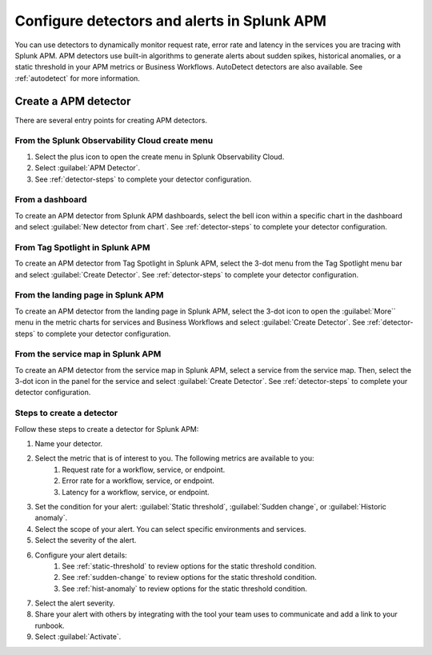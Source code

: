 .. _apm-alerts:

*********************************************
Configure detectors and alerts in Splunk APM
*********************************************

.. meta::
   :description: Learn about options for detectors and alerts in Splunk APM. 

You can use detectors to dynamically monitor request rate, error rate and latency in the services you are tracing with Splunk APM. APM detectors use built-in algorithms to generate alerts about sudden spikes, historical anomalies, or a static threshold in your APM metrics or Business Workflows. AutoDetect detectors are also available. See :ref:`autodetect` for more information.

Create a APM detector
========================

There are several entry points for creating APM detectors.

From the Splunk Observability Cloud create menu
-------------------------------------------------

#. Select the plus icon to open the create menu in Splunk Observability Cloud.
#. Select :guilabel:`APM Detector`.
#. See :ref:`detector-steps` to complete your detector configuration.

.. image:: /_images/apm/apm-detectors/new-detector-create-menu.png
  :width: 30%
  :alt: Screenshot of the create menu in Splunk Observability Cloud.

From a dashboard
--------------------

To create an APM detector from Splunk APM dashboards, select the bell icon within a specific chart in the dashboard and select :guilabel:`New detector from chart`. See :ref:`detector-steps` to complete your detector configuration.

.. image:: /_images/apm/apm-detectors/new-detector-from-chart.png
  :width: 30%
  :alt: Screenshot of the create menu in Splunk Observability Cloud.

From Tag Spotlight in Splunk APM
----------------------------------

To create an APM detector from Tag Spotlight in Splunk APM, select the 3-dot menu from the Tag Spotlight menu bar and select :guilabel:`Create Detector`. See :ref:`detector-steps` to complete your detector configuration.

.. image:: /_images/apm/apm-detectors/new-detector-from-tag-spotlight.png
  :width: 30%
  :alt: Screenshot of the create menu in Splunk Observability Cloud.

From the landing page in Splunk APM
--------------------------------------

To create an APM detector from the landing page in Splunk APM, select the 3-dot icon to open the :guilabel:`More`` menu in the metric charts for services and Business Workflows and select :guilabel:`Create Detector`. See :ref:`detector-steps` to complete your detector configuration.

.. image:: /_images/apm/apm-detectors/new-detector-landing-page.png
  :width: 30%
  :alt: Screenshot of the create menu in Splunk Observability Cloud.

From the service map in Splunk APM
------------------------------------

To create an APM detector from the service map in Splunk APM, select a service from the service map. Then, select the 3-dot icon in the panel for the service and select :guilabel:`Create Detector`. See :ref:`detector-steps` to complete your detector configuration.

.. image:: /_images/apm/apm-detectors/new-detector-service-map.png
  :width: 45%
  :alt: Screenshot of the create menu in Splunk Observability Cloud.

.. _detector-steps:

Steps to create a detector
-----------------------------

Follow these steps to create a detector for Splunk APM:

#. Name your detector.
#. Select the metric that is of interest to you. The following metrics are available to you:
    #. Request rate for a workflow, service, or endpoint.
    #. Error rate for a workflow, service, or endpoint.
    #. Latency for a workflow, service, or endpoint.
#. Set the condition for your alert: :guilabel:`Static threshold`, :guilabel:`Sudden change`, or :guilabel:`Historic anomaly`.
#. Select the scope of your alert. You can select specific environments and services.
#. Select the severity of the alert.
#. Configure your alert details:
    #. See :ref:`static-threshold`  to review options for the static threshold condition.
    #. See :ref:`sudden-change` to review options for the static threshold condition.
    #. See :ref:`hist-anomaly` to review options for the static threshold condition.
#. Select the alert severity. 
#. Share your alert with others by integrating with the tool your team uses to communicate and add a link to your runbook.
#. Select :guilabel:`Activate`.

